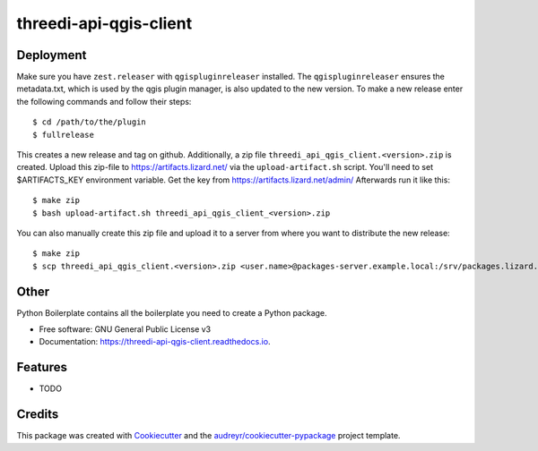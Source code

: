 =======================
threedi-api-qgis-client
=======================

.. image:: https://travis-ci.com/nens/threedi-api-qgis-client.svg?branch=master
        :target: https://travis-ci.com/nens/threedi-api-qgis-client

.. image:: https://readthedocs.org/projects/threedi-api-qgis-client/badge/?version=latest
        :target: https://threedi-api-qgis-client.readthedocs.io/en/latest/?badge=latest
        :alt: Documentation Status


Deployment
----------

Make sure you have ``zest.releaser`` with ``qgispluginreleaser`` installed. The
``qgispluginreleaser`` ensures the metadata.txt, which is used by the qgis plugin
manager, is also updated to the new version. To make a new release enter the following
commands and follow their steps::

    $ cd /path/to/the/plugin
    $ fullrelease

This creates a new release and tag on github. Additionally, a zip file
``threedi_api_qgis_client.<version>.zip`` is created. Upload this zip-file to
https://artifacts.lizard.net/ via the ``upload-artifact.sh`` script. You'll need 
to set $ARTIFACTS_KEY environment variable. Get the key from 
https://artifacts.lizard.net/admin/ Afterwards run it like this::

    $ make zip
    $ bash upload-artifact.sh threedi_api_qgis_client_<version>.zip

You can also manually create this zip file and upload it to a server from where you want
to distribute the new release::

    $ make zip
    $ scp threedi_api_qgis_client.<version>.zip <user.name>@packages-server.example.local:/srv/packages.lizard.net/var/plugins


Other
-----



Python Boilerplate contains all the boilerplate you need to create a Python package.


* Free software: GNU General Public License v3
* Documentation: https://threedi-api-qgis-client.readthedocs.io.


Features
--------

* TODO

Credits
-------

This package was created with Cookiecutter_ and the `audreyr/cookiecutter-pypackage`_ project template.

.. _Cookiecutter: https://github.com/audreyr/cookiecutter
.. _`audreyr/cookiecutter-pypackage`: https://github.com/audreyr/cookiecutter-pypackage
